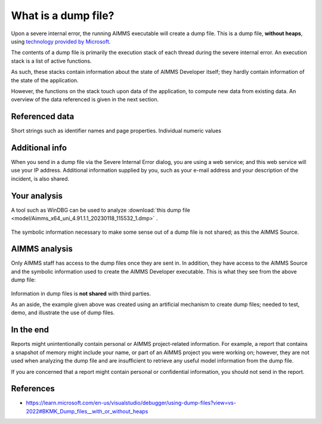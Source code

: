 What is a dump file?
=================================

Upon a severe internal error, the running AIMMS executable will create a dump file.
This is a dump file, **without heaps**, using `technology provided by Microsoft <https://learn.microsoft.com/en-us/visualstudio/debugger/using-dump-files?view=vs-2022>`_.

The contents of a dump file is primarily the execution stack of each thread during the severe internal error. 
An execution stack is a list of active functions.

As such, these stacks contain information about the state of AIMMS Developer itself; 
they hardly contain information of the state of the application.

However, the functions on the stack touch upon data of the application, 
to compute new data from existing data. 
An overview of the data referenced is given in the next section.

Referenced data
------------------
Short strings such as identifier names and page properties.
Individual numeric values

Additional info
------------------
When you send in a dump file via the Severe Internal Error dialog, you are using a web service; and this web service will use your IP address. Additional information supplied by you, such as your e-mail address and your description of the incident, is also shared.

Your analysis
--------------

A tool such as WinDBG can be used to analyze  :download:`this dump file <model/Aimms_x64_uni_4.91.1.1_20230118_115532_1.dmp>` .

.. figure:: images/windbg-artificial-severe-internal-error.png
    :align: center

The symbolic information necessary to make some sense out of a dump file is not shared; as this the AIMMS Source.

AIMMS analysis
-----------------
Only AIMMS staff has access to the dump files once they are sent in. 
In addition, they have access to the AIMMS Source and the symbolic information used to create the AIMMS Developer executable.
This is what they see from the above dump file:

.. figure:: images/visual-studio-analysis-artificial-dump-file.png
    :align: center

Information in dump files is **not shared** with third parties.

As an aside, the example given above was created using an artificial mechanism to create dump files; 
needed to test, demo, and illustrate the use of dump files.

In the end
------------
Reports might unintentionally contain personal or AIMMS project-related information. 
For example, a report that contains a snapshot of memory might include your name, or part of an AIMMS project you were working on; 
however, they are not used when analyzing the dump file and are insufficient to retrieve any useful model information from the dump file. 

If you are concerned that a report might contain personal or confidential information, you should not send in the report.

References
---------------

* https://learn.microsoft.com/en-us/visualstudio/debugger/using-dump-files?view=vs-2022#BKMK_Dump_files__with_or_without_heaps

